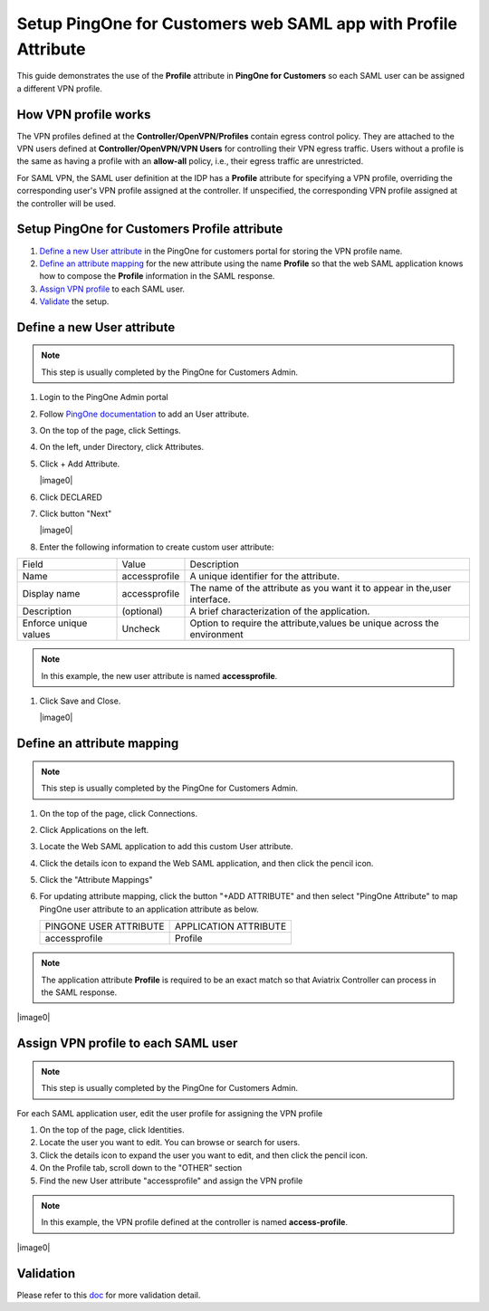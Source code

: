 .. meta::
   :description: Setup PingOne for Customers web SAML app with Profile Attribute
   :keywords: Profile, PingOne, PingOne for Customers, SAML, user vpn, PingOne saml, Aviatrix, OpenVPN, Controller

===============================================================
Setup PingOne for Customers web SAML app with Profile Attribute
===============================================================

This guide demonstrates the use of the **Profile** attribute in **PingOne for Customers** so each SAML user can be assigned a different VPN profile.

How VPN profile works
---------------------

The VPN profiles defined at the **Controller/OpenVPN/Profiles** contain egress control policy.  They are attached to the VPN users defined at **Controller/OpenVPN/VPN Users** for controlling their VPN egress traffic. Users without a profile is the same as having a profile with an **allow-all** policy, i.e., their egress traffic are unrestricted.

For SAML VPN, the SAML user definition at the IDP has a **Profile** attribute for specifying a VPN profile, overriding the corresponding user's VPN profile assigned at the controller. If unspecified, the corresponding VPN profile assigned at the controller will be used.

.. _pingone_for_customers_setup:

Setup PingOne for Customers Profile attribute
---------------------------------------------

#. `Define a new User attribute <#pingone_for_customers_new_user_attribute>`__ in the PingOne for customers portal for storing the VPN profile name.

#. `Define an attribute mapping <#pingone_for_customers_map_attribute>`__ for the new attribute using the name **Profile** so that the web SAML application knows how to compose the **Profile** information in the SAML response.
   
#. `Assign VPN profile <#pingone_for_customers_user_fill_attribute>`__ to each SAML user.

#. `Validate <#pingone_for_customers_validation>`__ the setup.

.. _pingone_for_customers_new_user_attribute:

Define a new User attribute
----------------------------

.. note::

   This step is usually completed by the PingOne for Customers Admin.
   
#. Login to the PingOne Admin portal

#. Follow `PingOne documentation <https://docs.pingidentity.com/bundle/p14c/page/zhb1564020491029.html>`__ to add an User attribute. 

#. On the top of the page, click Settings.

#. On the left, under Directory, click Attributes.

#. Click + Add Attribute.

   |image0|

#. Click DECLARED

#. Click button "Next"

   |image0|
   
#. Enter the following information to create custom user attribute:

+-----------------------+---------------+---------------------------------------------------------------------------+
| Field                 | Value         | Description                                                               |
+-----------------------+---------------+---------------------------------------------------------------------------+
| Name                  | accessprofile | A unique identifier for the attribute.                                    |
+-----------------------+---------------+---------------------------------------------------------------------------+
| Display name          | accessprofile | The name of the attribute as you want it to appear in the,user interface. |
+-----------------------+---------------+---------------------------------------------------------------------------+
| Description           | (optional)    | A brief characterization of the application.                              |
+-----------------------+---------------+---------------------------------------------------------------------------+
| Enforce unique values | Uncheck       | Option to require the attribute,values be unique across the environment   |
+-----------------------+---------------+---------------------------------------------------------------------------+

.. note::

   In this example, the new user attribute is named **accessprofile**.


#. Click Save and Close.

   |image0|

.. _pingone_for_customers_map_attribute:

Define an attribute mapping
---------------------------

.. note::

   This step is usually completed by the PingOne for Customers Admin.

#. On the top of the page, click Connections.

#. Click Applications on the left.

#. Locate the Web SAML application to add this custom User attribute.

#. Click the details icon to expand the Web SAML application, and then click the pencil icon.

#. Click the "Attribute Mappings"

#. For updating attribute mapping, click the button "+ADD ATTRIBUTE" and then select "PingOne Attribute" to map PingOne user attribute to an application attribute as below.

   +------------------------+-----------------------+
   | PINGONE USER ATTRIBUTE | APPLICATION ATTRIBUTE |
   +------------------------+-----------------------+
   | accessprofile          | Profile               |
   +------------------------+-----------------------+
   
.. note::

   The application attribute **Profile** is required to be an exact match so that Aviatrix Controller can process in the SAML response.
   
|image0|

.. _pingone_for_customers_user_fill_attribute:

Assign VPN profile to each SAML user
-------------------------------------

.. note::

   This step is usually completed by the PingOne for Customers Admin.

For each SAML application user, edit the user profile for assigning the VPN profile 

#. On the top of the page, click Identities.

#. Locate the user you want to edit. You can browse or search for users.

#. Click the details icon to expand the user you want to edit, and then click the pencil icon.

#. On the Profile tab, scroll down to the "OTHER" section

#. Find the new User attribute "accessprofile" and assign the VPN profile

.. note::

   In this example, the VPN profile defined at the controller is named **access-profile**.

|image0|

.. _pingone_for_customers_validation:

Validation
----------

Please refer to this `doc <https://docs.aviatrix.com/HowTos/Setup_Okta_SAML_Profile_Attribute.html#validation>`__ for more validation detail.


.. |open_profile_editor| image:: Setup_Okta_SAML_Profile_Attribute_media/open_profile_editor.png
   :scale: 70%

.. |open_user_template| image:: Setup_Okta_SAML_Profile_Attribute_media/open_user_template.png
   :scale: 70%

.. |profile_editor_add| image:: Setup_Okta_SAML_Profile_Attribute_media/profile_editor_add.png
   :scale: 70%

.. |add_profile_attribute_to_user_template| image:: Setup_Okta_SAML_Profile_Attribute_media/add_profile_attribute_to_user_template.png
   :scale: 70%

.. |add_profile_attribute_to_app| image:: Setup_Okta_SAML_Profile_Attribute_media/add_profile_attribute_to_app.png
   :scale: 70%

.. |add_profile_attribute_to_user| image:: Setup_Okta_SAML_Profile_Attribute_media/add_profile_attribute_to_user.png
   :scale: 70%

.. |dashboard_user_with_profile| image:: Setup_Okta_SAML_Profile_Attribute_media/dashboard_user_with_profile.png
   :scale: 70%

.. |browser_user_with_profile| image:: Setup_Okta_SAML_Profile_Attribute_media/browser_user_with_profile.png
   :scale: 70%

.. |dashboard_user_without_profile| image:: Setup_Okta_SAML_Profile_Attribute_media/dashboard_user_without_profile.png
   :scale: 70%

.. |browser_user_without_profile| image:: Setup_Okta_SAML_Profile_Attribute_media/browser_user_without_profile.png
   :scale: 70%

.. |vpn-5-1-okta| image:: Setup_Okta_SAML_Profile_Attribute_media/vpn-5-1-okta.png
   :scale: 70%

.. |cert-sharing| image:: Setup_Okta_SAML_Profile_Attribute_media/cert-sharing.png
   :scale: 70%

.. |default-profile| image:: Setup_Okta_SAML_Profile_Attribute_media/default-profile.png
   :scale: 70%

.. |access-profile| image:: Setup_Okta_SAML_Profile_Attribute_media/access-profile.png
   :scale: 70%

.. |vpn-user| image:: Setup_Okta_SAML_Profile_Attribute_media/vpn-user.png
   :scale: 70%

.. |download-cert| image:: Setup_Okta_SAML_Profile_Attribute_media/download-ovpn.png
   :scale: 70%

.. |add-person| image:: Setup_Okta_SAML_Profile_Attribute_media/add-person.png
   :scale: 70%

.. |assign-app| image:: Setup_Okta_SAML_Profile_Attribute_media/assign-app.png
   :scale: 70%

.. disqus::
